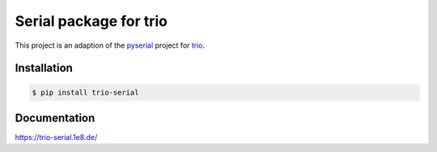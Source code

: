 Serial package for trio
=======================
This project is an adaption of the `pyserial <https://github.com/pyserial/pyserial/>`__ project
for `trio <https://github.com/python-trio/trio>`__.

Installation
------------
.. code-block:: console:

    $ pip install trio-serial

Documentation
-------------
https://trio-serial.1e8.de/
